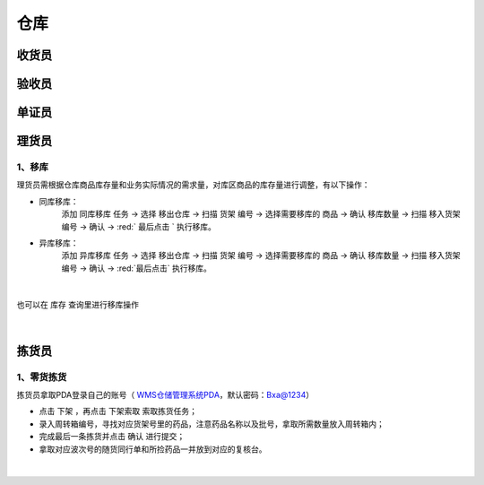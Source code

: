 
仓库
====================

收货员
--------------------

验收员
--------------------

单证员
--------------------

理货员
--------------------
1、移库
^^^^^^^^^^^^^
理货员需根据仓库商品库存量和业务实际情况的需求量，对库区商品的库存量进行调整，有以下操作：

- 同库移库：
    添加 ``同库移库`` 任务 → 选择 ``移出仓库`` → 扫描 ``货架`` 编号 → 选择需要移库的 ``商品`` → 确认 ``移库数量`` → 扫描 ``移入货架`` 编号 → ``确认`` → :red:` 最后点击 ` ``执行移库``。
- 异库移库：
    添加 ``异库移库`` 任务 → 选择 ``移出仓库`` → 扫描 ``货架`` 编号 → 选择需要移库的 ``商品`` → 确认 ``移库数量`` → 扫描 ``移入货架`` 编号 → ``确认`` → :red:`最后点击` ``执行移库``。

.. figure:: _static/images/移库1.png
    :target: _static/images/移库1.png
    :alt: 移库1
    :width: 1400px
    :align: center

|

也可以在 ``库存`` 查询里进行移库操作

.. figure:: _static/images/移库2.png
    :target: _static/images/移库2.png
    :alt: 移库2
    :width: 1400px
    :align: center

|

拣货员
--------------------
1、零货拣货
^^^^^^^^^^^^
拣货员拿取PDA登录自己的账号（ `WMS仓储管理系统PDA`_，默认密码：Bxa@1234）

- 点击 ``下架`` ，再点击 ``下架索取`` 索取拣货任务；
- 录入周转箱编号，寻找对应货架号里的药品，注意药品名称以及批号，拿取所需数量放入周转箱内；
- 完成最后一条拣货并点击 ``确认`` 进行提交；
- 拿取对应波次号的随货同行单和所捡药品一并放到对应的复核台。


.. figure:: _static/images/拣货员.png
    :target: _static/images/拣货员.png
    :alt: 零货下架操作界面
    :width: 1400px
    :align: center

|

.. .. raw:: html

   <a href="_static/images/拣货员.png" target="_blank" rel="noopener noreferrer">
       <img src="_static/images/拣货员.png" alt="拣货员" style="width: 1000px; display: block; margin: 0 auto; ">
   </a>




.. _WMS仓储管理系统PDA: http://192.168.20.241:8091/#/pages/login/login

.. _WMS仓储管理系统: http://192.168.20.241:8090/index